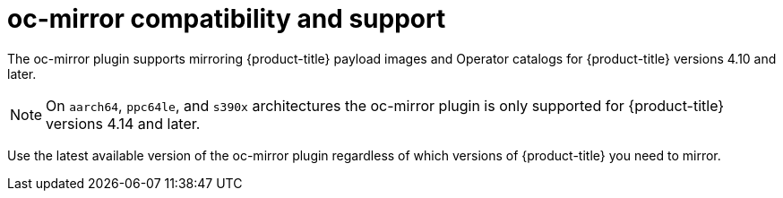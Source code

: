 // Module included in the following assemblies:
//
// * installing/disconnected_install/installing-mirroring-disconnected-v2.adoc
// * updating/updating_a_cluster/updating_disconnected_cluster/mirroring-image-repository.adoc

:_mod-docs-content-type: CONCEPT
[id="oc-mirror-v2-support_{context}"]
= oc-mirror compatibility and support

The oc-mirror plugin supports mirroring {product-title} payload images and Operator catalogs for {product-title} versions 4.10 and later.

[NOTE]
====
On `aarch64`, `ppc64le`, and `s390x` architectures the oc-mirror plugin is only supported for {product-title} versions 4.14 and later.
====

Use the latest available version of the oc-mirror plugin regardless of which versions of {product-title} you need to mirror.


